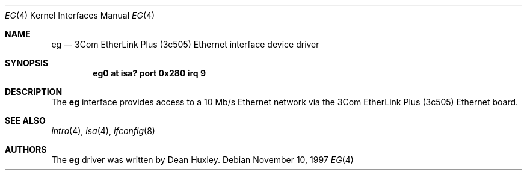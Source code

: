 .\"	eg.4,v 1.12 2003/03/31 19:16:49 perry Exp
.\"
.\" Copyright (c) 1997 Jason R. Thorpe.  All rights reserved.
.\" Copyright (c) 1994 James A. Jegers
.\" All rights reserved.
.\"
.\" Redistribution and use in source and binary forms, with or without
.\" modification, are permitted provided that the following conditions
.\" are met:
.\" 1. Redistributions of source code must retain the above copyright
.\"    notice, this list of conditions and the following disclaimer.
.\" 2. The name of the author may not be used to endorse or promote products
.\"    derived from this software without specific prior written permission
.\"
.\" THIS SOFTWARE IS PROVIDED BY THE AUTHOR ``AS IS'' AND ANY EXPRESS OR
.\" IMPLIED WARRANTIES, INCLUDING, BUT NOT LIMITED TO, THE IMPLIED WARRANTIES
.\" OF MERCHANTABILITY AND FITNESS FOR A PARTICULAR PURPOSE ARE DISCLAIMED.
.\" IN NO EVENT SHALL THE AUTHOR BE LIABLE FOR ANY DIRECT, INDIRECT,
.\" INCIDENTAL, SPECIAL, EXEMPLARY, OR CONSEQUENTIAL DAMAGES (INCLUDING, BUT
.\" NOT LIMITED TO, PROCUREMENT OF SUBSTITUTE GOODS OR SERVICES; LOSS OF USE,
.\" DATA, OR PROFITS; OR BUSINESS INTERRUPTION) HOWEVER CAUSED AND ON ANY
.\" THEORY OF LIABILITY, WHETHER IN CONTRACT, STRICT LIABILITY, OR TORT
.\" (INCLUDING NEGLIGENCE OR OTHERWISE) ARISING IN ANY WAY OUT OF THE USE OF
.\" THIS SOFTWARE, EVEN IF ADVISED OF THE POSSIBILITY OF SUCH DAMAGE.
.\"
.Dd November 10, 1997
.Dt EG 4
.Os
.Sh NAME
.Nm eg
.Nd 3Com EtherLink Plus (3c505) Ethernet interface device driver
.Sh SYNOPSIS
.Cd "eg0 at isa? port 0x280 irq 9"
.Sh DESCRIPTION
The
.Nm
interface provides access to a 10 Mb/s Ethernet network via the
3Com EtherLink Plus (3c505) Ethernet board.
.Sh SEE ALSO
.Xr intro 4 ,
.Xr isa 4 ,
.Xr ifconfig 8
.Sh AUTHORS
The
.Nm
driver was written by Dean Huxley.
